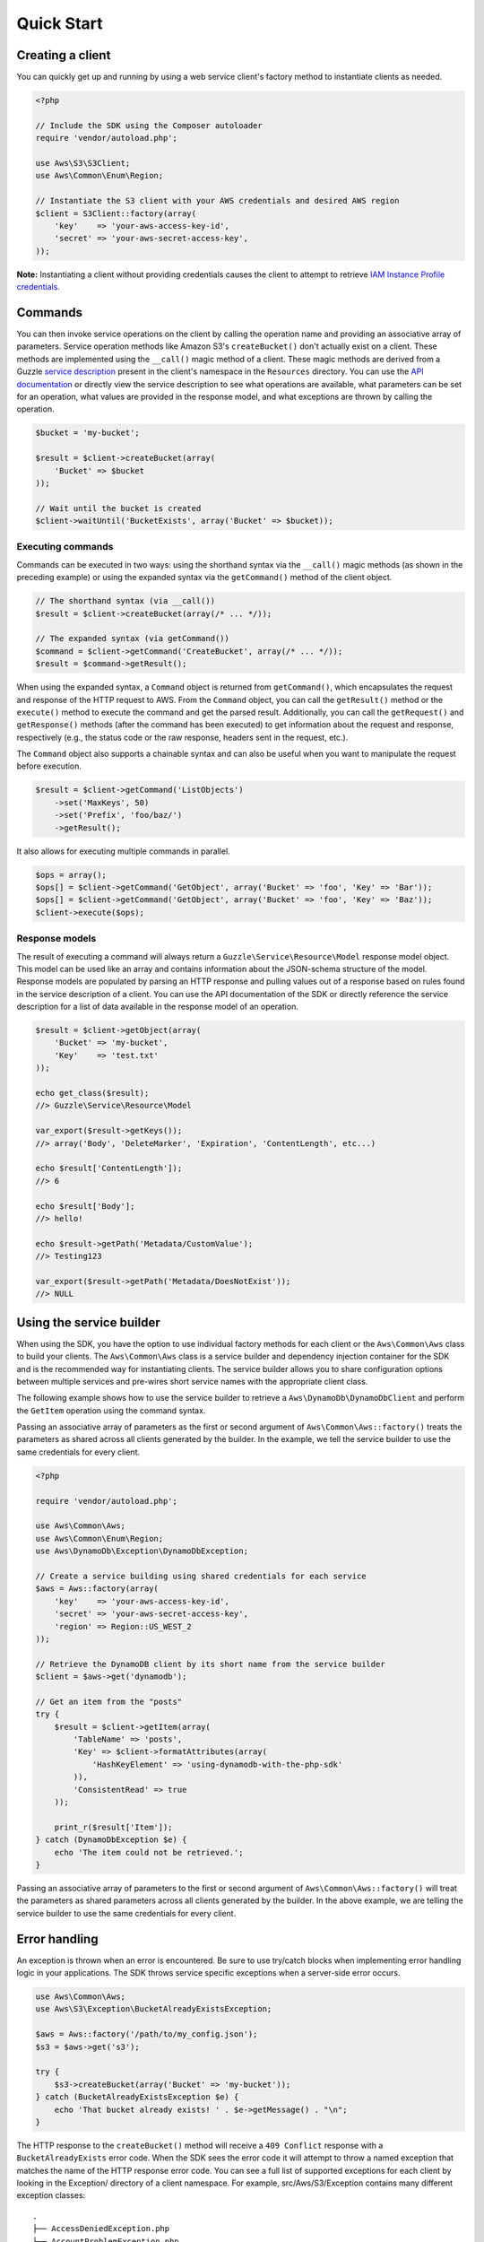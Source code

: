 ===========
Quick Start
===========

Creating a client
-----------------

You can quickly get up and running by using a web service client's factory method to instantiate clients as needed.

.. code-block:: php

    <?php

    // Include the SDK using the Composer autoloader
    require 'vendor/autoload.php';

    use Aws\S3\S3Client;
    use Aws\Common\Enum\Region;

    // Instantiate the S3 client with your AWS credentials and desired AWS region
    $client = S3Client::factory(array(
        'key'    => 'your-aws-access-key-id',
        'secret' => 'your-aws-secret-access-key',
    ));

**Note:** Instantiating a client without providing credentials causes the client to attempt to retrieve `IAM Instance
Profile credentials
<http://docs.amazonwebservices.com/AWSEC2/latest/UserGuide/UsingIAM.html#UsingIAMrolesWithAmazonEC2Instances>`_.

Commands
--------

You can then invoke service operations on the client by calling the operation name and providing an associative array
of parameters. Service operation methods like Amazon S3's ``createBucket()`` don't actually exist on a client. These
methods are implemented using the ``__call()`` magic method of a client. These magic methods are derived from a Guzzle
`service description <http://guzzlephp.org/guide/service/service_descriptions.html>`_ present in the
client's namespace in the ``Resources`` directory. You can use the `API documentation
<http://docs.amazonwebservices.com/aws-sdk-php-2/latest/>`_ or directly view the service description to see what
operations are available, what parameters can be set for an operation, what values are provided in the response model,
and what exceptions are thrown by calling the operation.

.. code-block:: php

    $bucket = 'my-bucket';

    $result = $client->createBucket(array(
        'Bucket' => $bucket
    ));

    // Wait until the bucket is created
    $client->waitUntil('BucketExists', array('Bucket' => $bucket));

Executing commands
~~~~~~~~~~~~~~~~~~

Commands can be executed in two ways: using the shorthand syntax via the ``__call()`` magic methods (as shown in the
preceding example) or using the expanded syntax via the ``getCommand()`` method of the client object.

.. code-block:: php

    // The shorthand syntax (via __call())
    $result = $client->createBucket(array(/* ... */));

    // The expanded syntax (via getCommand())
    $command = $client->getCommand('CreateBucket', array(/* ... */));
    $result = $command->getResult();

When using the expanded syntax, a ``Command`` object is returned from ``getCommand()``, which encapsulates the request
and response of the HTTP request to AWS. From the ``Command`` object, you can call the ``getResult()`` method or the
``execute()`` method to execute the command and get the parsed result. Additionally, you can call the ``getRequest()``
and ``getResponse()`` methods (after the command has been executed) to get information about the request and response,
respectively (e.g., the status code or the raw response, headers sent in the request, etc.).

The ``Command`` object also supports a chainable syntax and can also be useful when you want to manipulate the request
before execution.

.. code-block:: php

    $result = $client->getCommand('ListObjects')
        ->set('MaxKeys', 50)
        ->set('Prefix', 'foo/baz/')
        ->getResult();

It also allows for executing multiple commands in parallel.

.. code-block:: php

    $ops = array();
    $ops[] = $client->getCommand('GetObject', array('Bucket' => 'foo', 'Key' => 'Bar'));
    $ops[] = $client->getCommand('GetObject', array('Bucket' => 'foo', 'Key' => 'Baz'));
    $client->execute($ops);

Response models
~~~~~~~~~~~~~~~

The result of executing a command will always return a ``Guzzle\Service\Resource\Model`` response model object. This
model can be used like an array and contains information about the JSON-schema structure of the model. Response models
are populated by parsing an HTTP response and pulling values out of a response based on rules found in the service
description of a client. You can use the API documentation of the SDK or directly reference the service description for
a list of data available in the response model of an operation.

.. code-block:: php

    $result = $client->getObject(array(
        'Bucket' => 'my-bucket',
        'Key'    => 'test.txt'
    ));

    echo get_class($result);
    //> Guzzle\Service\Resource\Model

    var_export($result->getKeys());
    //> array('Body', 'DeleteMarker', 'Expiration', 'ContentLength', etc...)

    echo $result['ContentLength']);
    //> 6

    echo $result['Body'];
    //> hello!

    echo $result->getPath('Metadata/CustomValue');
    //> Testing123

    var_export($result->getPath('Metadata/DoesNotExist'));
    //> NULL

Using the service builder
-------------------------

When using the SDK, you have the option to use individual factory methods for each client or the ``Aws\Common\Aws``
class to build your clients. The ``Aws\Common\Aws`` class is a service builder and dependency injection container for
the SDK and is the recommended way for instantiating clients. The service builder allows you to share configuration
options between multiple services and pre-wires short service names with the appropriate client class.

The following example shows how to use the service builder to retrieve a ``Aws\DynamoDb\DynamoDbClient`` and perform the
``GetItem`` operation using the command syntax.

Passing an associative array of parameters as the first or second argument of ``Aws\Common\Aws::factory()`` treats the
parameters as shared across all clients generated by the builder. In the example, we tell the service builder to use the
same credentials for every client.

.. code-block:: php

    <?php

    require 'vendor/autoload.php';

    use Aws\Common\Aws;
    use Aws\Common\Enum\Region;
    use Aws\DynamoDb\Exception\DynamoDbException;

    // Create a service building using shared credentials for each service
    $aws = Aws::factory(array(
        'key'    => 'your-aws-access-key-id',
        'secret' => 'your-aws-secret-access-key',
        'region' => Region::US_WEST_2
    ));

    // Retrieve the DynamoDB client by its short name from the service builder
    $client = $aws->get('dynamodb');

    // Get an item from the "posts"
    try {
        $result = $client->getItem(array(
            'TableName' => 'posts',
            'Key' => $client->formatAttributes(array(
                'HashKeyElement' => 'using-dynamodb-with-the-php-sdk'
            )),
            'ConsistentRead' => true
        ));

        print_r($result['Item']);
    } catch (DynamoDbException $e) {
        echo 'The item could not be retrieved.';
    }

Passing an associative array of parameters to the first or second argument of ``Aws\Common\Aws::factory()`` will treat
the parameters as shared parameters across all clients generated by the builder. In the above example, we are telling
the service builder to use the same credentials for every client.

Error handling
--------------

An exception is thrown when an error is encountered. Be sure to use try/catch blocks when implementing error handling
logic in your applications. The SDK throws service specific exceptions when a server-side error occurs.

.. code-block:: php

    use Aws\Common\Aws;
    use Aws\S3\Exception\BucketAlreadyExistsException;

    $aws = Aws::factory('/path/to/my_config.json');
    $s3 = $aws->get('s3');

    try {
        $s3->createBucket(array('Bucket' => 'my-bucket'));
    } catch (BucketAlreadyExistsException $e) {
        echo 'That bucket already exists! ' . $e->getMessage() . "\n";
    }

The HTTP response to the ``createBucket()`` method will receive a ``409 Conflict`` response with a
``BucketAlreadyExists`` error code. When the SDK sees the error code it will attempt to throw a named exception that
matches the name of the HTTP response error code. You can see a full list of supported exceptions for each client by
looking in the Exception/ directory of a client namespace. For example, src/Aws/S3/Exception contains many different
exception classes::

    .
    ├── AccessDeniedException.php
    ├── AccountProblemException.php
    ├── AmbiguousGrantByEmailAddressException.php
    ├── BadDigestException.php
    ├── BucketAlreadyExistsException.php
    ├── BucketAlreadyOwnedByYouException.php
    ├── BucketNotEmptyException.php
    [...]

Waiters
-------

One of the high-level abstractions provided by the SDK is the concept of "waiters". Waiters help make it easier to work
with eventually consistent systems by providing an easy way to wait on a resource to enter into a particular state by
polling the resource. You can find a list of the iterators supported by a client by viewing the docblock of a client.
Any ``@method`` tag that starts with "waitUntil" will utilize a waiter.

.. code-block:: php

    $client->waitUntil('BucketExists', array('Bucket' => 'my-bucket'));

The above method invocation will instantiate a waiter and poll the bucket until it exists. If the waiter has to poll
the bucket too many times, it will throw an ``Aws\Common\Exception\RuntimeException`` exception.

You can tune the number of polling attempts issued by a waiter or the number of seconds to delay between each poll by
passing optional values prefixed with "waiter.":

.. code-block:: php

    $client->waitUntil('BucketExists', array(
        'Bucket ' => 'my-bucket',
        'waiter.interval'     => 10.5,
        'waiter.max_attempts' => 3
    ));

Iterators
---------

Some AWS operations will return a paginated result set that requires subsequent requests in order to retrieve an entire
result. The AWS SDK for PHP includes *iterators* that handle the process of sending subsequent requests. Use the
``getIterator()`` method of a client object in order to retrieve an iterator for a particular command.

.. code-block:: php

    $iterator = $client->getIterator('ListObjects', array('Bucket' => 'my-bucket'));

    foreach ($iterator as $object) {
        echo $object['Key'] . "\n";
    }

The ``getIterator()`` method accepts either a command object or the name of an operation as the first argument. The
second argument is only used when passing a string and instructs the client on what actual operation to execute.

.. code-block:: php

    $command = $client->getCommand('ListObjects', array('Bucket' => 'my-bucket'));
    $iterator = $client->getIterator($command);

